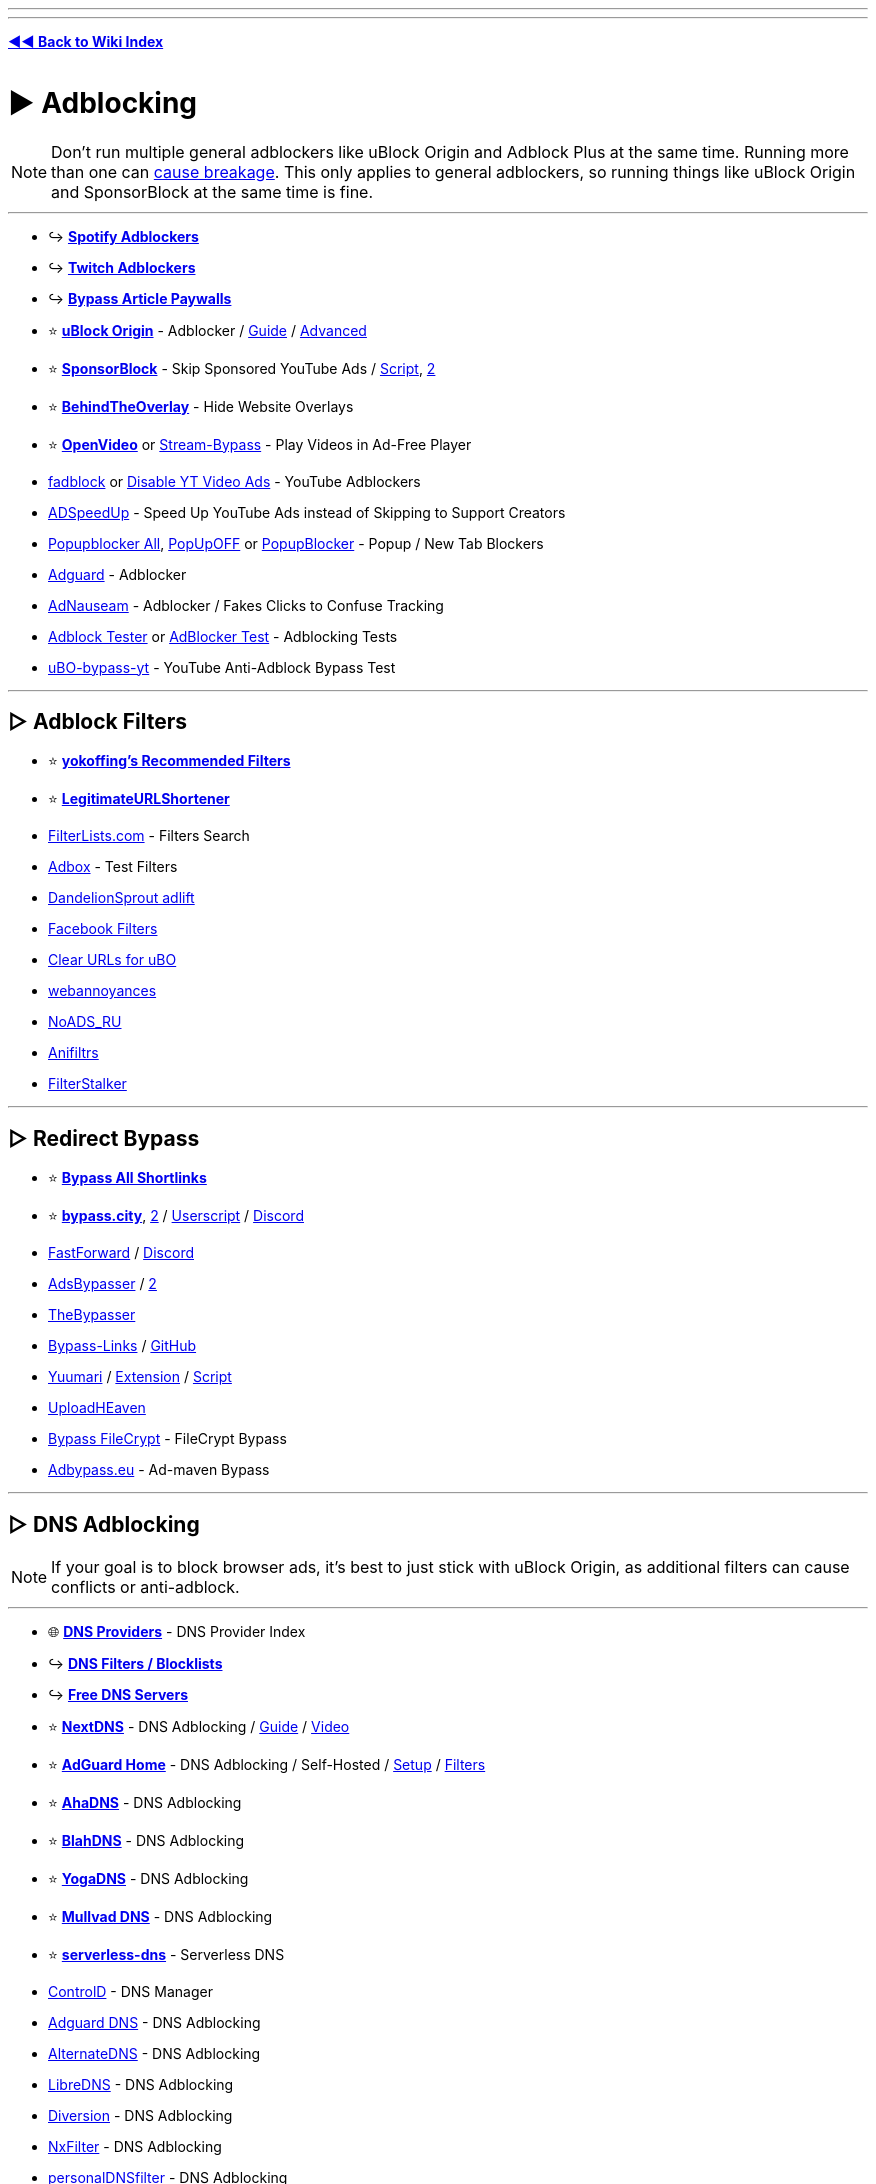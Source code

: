 :doctype: book
:pp: {plus}{plus}
:hardbreaks-option:
ifdef::env-github[]
:tip-caption: 💡
:note-caption: ℹ️
:important-caption: ❗
:caution-caption: 🔥 
:warning-caption: ⚠
endif::[]

'''

'''

*https://www.reddit.com/r/FREEMEDIAHECKYEAH/wiki/index[◄◄ Back to Wiki Index]*
_**
**_

= ► Adblocking

NOTE:  Don't run multiple general adblockers like uBlock Origin and Adblock Plus at the same time. Running more than one can https://twitter.com/gorhill/status/1033706103782170625[cause breakage]. This only applies to general adblockers, so running things like uBlock  Origin and SponsorBlock at the same time is fine.

'''

* ↪️ *https://www.reddit.com/r/FREEMEDIAHECKYEAH/wiki/audio#wiki_.25B7_spotify_adblockers[Spotify Adblockers]*
* ↪️ *https://www.reddit.com/r/FREEMEDIAHECKYEAH/wiki/social-media#wiki_.25B7_twitch_adblockers[Twitch Adblockers]*
* ↪️ *https://www.reddit.com/r/FREEMEDIAHECKYEAH/wiki/storage#wiki_read_paywalled_articles[Bypass Article Paywalls]*
* ⭐ *https://github.com/gorhill/uBlock#installation[uBlock Origin]* - Adblocker / https://addons.mozilla.org/blog/ublock-origin-everything-you-need-to-know-about-the-ad-blocker/[Guide] / https://youtu.be/2lisQQmWQkY[Advanced]
* ⭐ *https://sponsor.ajay.app/[SponsorBlock]* - Skip Sponsored YouTube Ads / https://github.com/mchangrh/sb.js[Script], https://greasyfork.org/en/scripts/453320[2]
* ⭐ *https://github.com/NicolaeNMV/BehindTheOverlay[BehindTheOverlay]* - Hide Website Overlays
* ⭐ *https://openvideofs.github.io[OpenVideo]* or https://github.com/ByteDream/stream-bypass[Stream-Bypass] - Play Videos in Ad-Free Player
* https://github.com/0x48piraj/fadblock[fadblock] or https://greasyfork.org/en/scripts/32626[Disable YT Video Ads] - YouTube Adblockers
* https://www.adspeedup.com/[ADSpeedUp] - Speed Up YouTube Ads instead of Skipping to Support Creators
* https://addons.mozilla.org/en-US/firefox/addon/popupblockerall/[Popupblocker All], https://romanisthere.github.io/PopUpOFF-Website/index.html[PopUpOFF] or https://github.com/AdguardTeam/PopupBlocker[PopupBlocker] - Popup / New Tab Blockers
* https://github.com/AdguardTeam/AdguardBrowserExtension#installation[Adguard] - Adblocker
* https://adnauseam.io/[AdNauseam] - Adblocker / Fakes Clicks to Confuse Tracking
* https://adblock-tester.com/[Adblock Tester] or https://d3ward.github.io/toolz/adblock.html[AdBlocker Test] - Adblocking Tests
* https://drhyperion451.github.io/does-uBO-bypass-yt/[uBO-bypass-yt] - YouTube Anti-Adblock Bypass Test

'''

== ▷ Adblock Filters

* ⭐ *https://github.com/yokoffing/filterlists[yokoffing's Recommended Filters]*
* ⭐ *https://github.com/DandelionSprout/adfilt/blob/master/LegitimateURLShortener.txt[LegitimateURLShortener]*
* https://filterlists.com/[FilterLists.com] - Filters Search
* http://raymondhill.net/ublock/adbox.html[Adbox] - Test Filters
* https://github.com/DandelionSprout/adfilt[DandelionSprout adlift]
* https://www.reddit.com/r/uBlockOrigin/wiki/solutions#wiki_facebook[Facebook Filters]
* https://github.com/DandelionSprout/adfilt/blob/master/ClearURLs%20for%20uBo/clear_urls_uboified.txt[Clear URLs for uBO]
* https://github.com/yourduskquibbles/webannoyances[webannoyances]
* https://raw.githubusercontent.com/Zalexanninev15/NoADS_RU/main/ads_list.txt[NoADS_RU]
* https://github.com/Karmesinrot/Anifiltrs[Anifiltrs]
* https://rentry.co/FilterStalker[FilterStalker]

'''

== ▷ Redirect Bypass

* ⭐ *https://codeberg.org/Amm0ni4/bypass-all-shortlinks-debloated/[Bypass All Shortlinks]*
* ⭐ *https://bypass.city/[bypass.city]*, https://adbypass.org/[2] / https://bypass.city/how-to-install-userscript[Userscript] / https://discord.com/invite/uMEtrpRvAf[Discord]
* https://fastforward.team/[FastForward] / https://discord.gg/RSAf7b5njt[Discord]
* https://adsbypasser.github.io/[AdsBypasser] / https://github.com/adsbypasser/adsbypasser[2]
* https://thebypasser.com/[TheBypasser]
* https://bypass-links.vercel.app[Bypass-Links] / https://github.com/amitsingh-007/bypass-links[GitHub]
* https://yuumari.com/bypass/[Yuumari] / https://chromewebstore.google.com/detail/auto-link-bypasser/doiagnjlaingkmdjlbfalakpnphfmnoh[Extension] / https://yuumari.com/m-links/#js-code[Script]
* https://greasyfork.org/en/scripts/442019[UploadHEaven]
* https://greasyfork.org/en/scripts/403170[Bypass FileCrypt] - FileCrypt Bypass
* https://adbypass.eu/[Adbypass.eu] - Ad-maven Bypass

'''

== ▷ DNS Adblocking

NOTE:  If your goal is to block browser ads, it's best to just stick with uBlock Origin, as additional filters can cause conflicts or anti-adblock.

'''

* 🌐 *https://adguard-dns.io/kb/general/dns-providers/[DNS Providers]* - DNS Provider Index
* ↪️ *https://www.reddit.com/r/FREEMEDIAHECKYEAH/wiki/storage#wiki_dns_filters[DNS Filters / Blocklists]*
* ↪️ *https://www.reddit.com/r/FREEMEDIAHECKYEAH/wiki/storage#wiki_free_dns_servers[Free DNS Servers]*
* ⭐ *https://nextdns.io[NextDNS]* - DNS Adblocking / https://github.com/yokoffing/NextDNS-Config[Guide] / https://youtu.be/WUG57ynLb8I[Video]
* ⭐ *https://github.com/AdguardTeam/AdGuardHome/wiki/Docker[AdGuard Home]* - DNS Adblocking / Self-Hosted / https://github.com/klutchell/balena-adguard[Setup] / https://github.com/hl2guide/AdGuard-Home-Whitelist[Filters]
* ⭐ *https://ahadns.com/[AhaDNS]* - DNS Adblocking
* ⭐ *https://blahdns.com/[BlahDNS]* - DNS Adblocking
* ⭐ *https://yogadns.com/[YogaDNS]*  - DNS Adblocking
* ⭐ *https://mullvad.net/en/help/dns-over-https-and-dns-over-tls/[Mullvad DNS]* - DNS Adblocking
* ⭐ *https://rethinkdns.com/configure[serverless-dns]* - Serverless DNS
* https://controld.com/[ControlD] - DNS Manager
* https://adguard-dns.io/[Adguard DNS] - DNS Adblocking
* https://alternate-dns.com/index.php[AlternateDNS] - DNS Adblocking
* https://libredns.gr/[LibreDNS] - DNS Adblocking
* https://diversion.ch/[Diversion] - DNS Adblocking
* https://nxfilter.org/[NxFilter] - DNS Adblocking
* https://www.zenz-solutions.de/personaldnsfilter-wp/[personalDNSfilter] - DNS Adblocking
* https://pi-hole.net/[Pi-Hole] - DNS Adblocking / Self-Hosted
* Pi-Hole Tools - https://github.com/DesktopECHO/Pi-Hole-for-WSL1[Install Script] / https://firebog.net/[Filter] / https://addons.mozilla.org/en-US/firefox/addon/alanine/[Firefox] / https://chromewebstore.google.com/detail/alanine/lohlpbknpcngpjifmofkidennikljlfi[Chrome] / https://hub.docker.com/repository/docker/kulda22/alanine[Docker] / https://github.com/MoralCode/pihole-antitelemetry[Antitelemetry]
* https://tblock.me/[TBlock] - DNS Adblocking / https://codeberg.org/tblock/filters[Filters]
* https://dns.lookup.dog/[dog] - DNS CLI
* https://dnsprivacy.org/dns_privacy_daemon_-_stubby/[Stubby] - DNS Stub Resolver
* https://www.duckdns.org/[DuckDNS], https://freedns.afraid.org/[FreeDNS], https://www.noip.com/[NoIP] or https://desec.io/[Desec] - Dynamic DNS Service
* https://phishing.army/[Phishing Army] - DNS Phishing Blocklist
* https://gitlab.isc.org/isc-projects/bind9[BIND] - Portable DNS Protocol
* https://maza-ad-blocking.andros.dev/[Maza] - Local DNS Adblocking
* https://encrypted-dns.party/[DNS Party] - DNS Config Profiles for Apple Devices Encrypted
* https://github.com/nickspaargaren/no-google[no-google] - Block All Google Services
* https://redd.it/gn7fw5[Samsung Smart TV Adblock] - Block Smart TV Ads
* https://doh.tiar.app/[DNS Resolver Privacy-First] - DNS Resolver
* https://technitium.com/dns[Technitium] or https://github.com/hickory-dns/hickory-dns[Hickory DNS] - Self-Hosted DNS Server
* https://dnsperf.com/dns-speed-benchmark[DNS Perf] or https://code.google.com/archive/p/namebench/[NameBench] - DNS Speed Tests

'''

== ▷ https://www.reddit.com/r/FREEMEDIAHECKYEAH/wiki/linux#wiki_.25B7_adblock_.2F_privacy[Linux Adblocking]

'''

== ▷ https://www.reddit.com/r/FREEMEDIAHECKYEAH/wiki/linux#wiki_.25BA_mac_adblock_.2F_privacy[Mac Adblocking]

'''

== ▷ https://www.reddit.com/r/FREEMEDIAHECKYEAH/wiki/android#wiki_.25B7_android_adblocking[Android Adblocking]

'''

== ▷ https://www.reddit.com/r/FREEMEDIAHECKYEAH/wiki/android#wiki_.25B7_ios_adblocking[iOS Adblocking]

'''

= ► Antivirus

* 🌐 *https://www.reddit.com/r/antivirus/wiki/index/[/r/Antivirus Index]* - Antivirus Tools Index
* 🌐 *https://github.com/rshipp/awesome-malware-analysis[Awesome Malware Analysis]* - Malware Analysis Resources
* 🌐 *https://github.com/enaqx/awesome-pentest[Awesome Pen Testing]* - Penetration Testing Resources
* 🌐 *https://rentry.co/thesecondopinion[The Second Opinion]* - Portable Malware Scanners / Removal Tools
* ↪️ *https://www.reddit.com/r/FREEMEDIAHECKYEAH/wiki/storage#wiki_scan_files[Virus File Scanners]*
* ↪️ *https://www.reddit.com/r/FREEMEDIAHECKYEAH/wiki/storage#wiki_site_legitimacy_check[Site Legitimacy Check]*
* ⭐ *https://www.reddit.com/r/Piracy/wiki/browsing_and_downloading_guide[How to Avoid Malware]* - Malware Avoidance Guide
* ⭐ *https://rentry.co/VTGuide[Guide4VirusTotal]* - Virus Scan Results Guide
* ⭐ *https://sandboxie-plus.com/[Sandboxie Plus]*, https://learn.microsoft.com/en-us/windows/security/application-security/application-isolation/windows-sandbox/windows-sandbox-overview[Windows Sandbox] or https://www.reddit.com/r/FREEMEDIAHECKYEAH/wiki/system-tools#wiki_.25B7_virtual_machines[Virtual Machines] - Sandbox Environments / https://rentry.co/sandboxie-guide[Guide]
* ⭐ *https://www.malwarebytes.com/adwcleaner/[AdwCleaner]* - Anti-Adware
* ⭐ *https://rentry.co/fmhybase64#malwarebytes-prem[Malwarebytes Premium]* - Antivirus
* ⭐ *https://www.reddit.com/user/goretsky/m/security/[Security / Antivirus Multireddit]*
* https://www.bleepingcomputer.com/forums/f/22/virus-trojan-spyware-and-malware-removal-help/[BleepingComputer Forums], https://forums.malwarebytes.com/forum/7-windows-malware-removal-help-support/[Malwarebytes Forums] or https://www.sysnative.com/forums/forums/security-arena.66/[Sysnative Forums] - Malware Removal Help Forums / https://pastebin.com/0mrmPXgz[Note]
* https://revealqr.app/[RevealQR] - Scan QR Codes
* https://github.com/pucherot/Pi.Alert[Pi.Alert], https://zeek.org/[Zeek], https://nmap.org/[Nmap] / https://nmap.org/ndiff/[Results], https://www.kismetwireless.net/[Kismet], https://www.ntop.org/[ntop], https://www.sniffnet.net/[Sniffnet] or https://github.com/RoseSecurity/Rotty.py[Rotty] - Network Monitors
* https://sourceforge.net/projects/waircut/[Waircut] - WPS Network Monitor
* https://learn.microsoft.com/en-us/sysinternals/downloads/autoruns[Autoruns] - Change Startup Programs
* https://rentry.co/FMHYBase64#eset-keys-generators[ESET Keys] - ESET Antivirus Key Generators
* https://www.emsisoft.com/en/home/emergencykit/[Emergency Kit] - No Install Required Antivirus
* https://www.shouldiremoveit.com/[Should I Remove It?] - Easily Find & Remove Adware, Spyware etc.
* https://support.virustotal.com/hc/en-us/articles/115002700745-Browser-Extensions[VT4Browsers] - Easily Scan Downloads
* https://docs.microsoft.com/en-us/windows/security/threat-protection/intelligence/safety-scanner-download[Safety Scanner] - Malware Remover
* https://github.com/LordNoteworthy/al-khaser[Al-Khaser] - Anti-Malware Stress Test
* https://www.wireshark.org/[WireShark] - Network Protocol Analyzer / https://github.com/amwalding/wireshark_profiles[Profiles]
* https://termshark.io/[Termshark] - PCAP / Network Analysis
* https://dangerzone.rocks/[Dangerzone] - Convert dangerous PDF to safe PDF
* https://www.cvedetails.com/[CVE Details] - CVE Details
* https://zulu.zscaler.com/[ZScaler], https://talosintelligence.com/[Talos], https://global.sitesafety.trendmicro.com/[Trend Micro] or https://www.scamrate.com/[ScamRate] - Check Website Safety
* https://www.bitcoinwhoswho.com/[BitcoinWhosWho] - Bitcoin Address Scanner
* https://add0n.com/virus-checker.html[Virus Checker] - Virus Check for Downloads
* https://github.com/elbkr/bad-websites[Bad Websites] - Phishing Site Index for Bots
* https://www.nomoreransom.org/en/decryption-tools.html[No More Ransom] - Bypass Ransomware Attacks
* https://ransomwhe.re/[Ransomwhere] - Ransomware Tracker
* https://id-ransomware.malwarehunterteam.com/[ID Ransomware] - Ransomware Identification Tool
* https://virustotal.github.io/yara/[YARA] - Malware Identification Tool
* https://www.winitor.com/[Winitor] - EXE Malware Assessment
* https://www.bleepingcomputer.com/download/farbar-recovery-scan-tool/[FRST Tutorial] - Malware Analysis Tool / https://www.bleepingcomputer.com/forums/t/781976/[Guide]
* https://app.any.run/[Any Run] - Malware Analysis Sandbox
* https://github.com/ossf/package-analysis[Package Analysis] - Open Source Package Analysis
* https://manalyzer.org/[Manalyzer] - PE File Scanner
* https://github.com/bee-san/pyWhat[PyWhat] - .pcap File Scanner
* https://github.com/anchore/grype[Grype] - Docker Container Vulnerability Scanner
* https://www.sordum.org/9480/defender-control-v2-1/[Defender Control] - Enable / Disable Windows Defender
* https://github.com/AndyFul/ConfigureDefender[ConfigureDefender] - Configure Windows Defender Settings
* https://www.defenderui.com/[DefenderUI] - Improved Windows Defender UI
* https://antivirus-removal-tool.com/[Antivirus Removal Tool] - Antivirus Software Removal Tool
* https://addons.mozilla.org/en-US/firefox/addon/malware-search-plusplusplus/[Malware Search{pp}+] - Malware Search Extension
* https://cse.google.com/cse?cx=011750002002865445766%3Apc60zx1rliu[Malware Analysis Search]

'''

= ► Privacy

* 🌐 *https://github.com/sobolevn/awesome-cryptography[Awesome Cryptography]* - Cryptography Resources
* 🌐 *https://github.com/jaredthecoder/awesome-vehicle-security[Awesome Vehicle Security]* - Vehicle Security Resources
* ↪️ *https://www.reddit.com/r/FREEMEDIAHECKYEAH/wiki/storage#wiki_sms_verification_sites[SMS Verification Sites]*
* ↪️ *https://www.reddit.com/r/FREEMEDIAHECKYEAH/wiki/storage#wiki_password_data_breach_check[Password Data Breach Detection]*
* ↪️ *https://www.reddit.com/r/FREEMEDIAHECKYEAH/wiki/file-tools#wiki_.25B7_file_encryption[File Encryption]*
* ↪️ *https://www.reddit.com/r/FREEMEDIAHECKYEAH/wiki/file-tools#wiki_.25B7_formatting_.2F_deletion[Drive Formatting / File Deletion]*
* ⭐ *https://privacy.sexy/[Privacy.Sexy]* - Privacy Scripts
* ⭐ *https://i.ibb.co/vZdqMvm/6728c7ef02e9.png[Password Strength Chart]*
* ⭐ *https://tails.net/[Tails]*, https://www.whonix.org/[whonix] or https://www.qubes-os.org/[Qubes] - Privacy-Based Operating Systems
* https://www.oo-software.com/en/shutup10[ShutUp10], https://www.w10privacy.de/english-home/[W10Privacy] or https://github.com/troennes/private-secure-windows[private-secure-windows] - Antispy Tools
* https://gist.github.com/ave9858/a2153957afb053f7d0e7ffdd6c3dcb89[Telemetry.md] - Disable Windows 10/11 Telemetry
* https://www.passwordmonster.com/[PasswordMonster] - Password Strength Check
* https://passwordsgenerator.net/[PasswordsGenerator] - Secure Password Generator
* https://frigate.video/[Frigate], https://github.com/scottbarnesg/smart-sec-cam[Smart Sec Cam] or https://zoneminder.com/[ZoneMinder] - Security Camera Systems
* https://www.te-home.net/[Team Elite] or https://technet24.ir/[Technet24] - Security Software / https://github.com/FilipePS/Traduzir-paginas-web[Translator]
* https://github.com/yaelwrites/Big-Ass-Data-Broker-Opt-Out-List[Big Ass Data Broker Opt-Out List] - List of Data Broker Opt-Out Resources
* https://github.com/pcarrier/gauth[Gauth] - Google Authenticator for Laptops
* https://www.f-secure.com/en/identity-theft-checker[F-Secure Identity Theft Checker] - Identity Theft Check
* https://fakephonenumber.net/[FakePhoneNumber] - Generate Fake Phone Numbers
* https://pdfencrypt.net/[PDFEncrypt] - PDF File Encryption
* https://privnote.com/[PrivNote], https://safenote.co/[SafeNote], https://burn.link/[Burn.Link], https://thislinkwillselfdestruct.com/[ThisLinkWillSelfDestruct], https://s.cr/[s.cr] or https://onetimesecret.com/[OneTimeSecret] - Send Self-Destructing Messages
* https://chausies.xyz/encrypt[chausies encrypt], https://stegcloak.surge.sh/[Steg Cloak] or https://www.spammimic.com/index.cgi[spam mimic] - Send Encrypted Text
* https://github.com/matiaskorhonen/paper-age[Paper Age] - Create Paper Backups of Secrets
* https://github.com/hephaest0s/usbkill[USBKill] - Anti-Forensic USB Killswitch
* https://github.com/aforensics/HiddenVM[HiddenVM] - Run an Oracle VM on TailsOS
* https://v2ray.com/en/[V2Ray], https://www.v2fly.org/[V2Fly], https://github.com/freefq/free[V2RayN] or https://github.com/v2fly/v2ray-core[v2ray-core] - DIY Privacy Network
* V2Ray Tools - https://github.com/2dust/v2rayN[GUI], https://github.com/Qv2ray/Qv2ray[2] / https://github.com/Loyalsoldier/geoip[GeoIP] / https://fanqiang.network/[Free Server] / https://cloudflare-v2ray.vercel.app/[Cloudflare Scan]/ https://github.com/freefq/tutorials[Tutorial]
* https://www.freecarrierlookup.com/[FreeCarrierLookup] - Get Telephone Carrier Data
* https://reddit.com/r/privacy[/r/Privacy], https://www.reddit.com/r/thehatedone[/r/TheHatedOne] or https://www.reddit.com/r/privatelife/[/r/privatelife/] - Privacy Discussion, News & Tools
* https://docs.google.com/document/d/1QYqmJsifBjf_xA23Ea7AdeMFyjGWaF_dvhi5EZdNUf4/edit[Facebook Doc Stories] - Facebook Malpractices Index
* https://privacy.com/[Privacy.com] - Make Secure Payments / US only
* https://github.com/paolostivanin/OTPClient[OTPClient] - One-Time Password Client
* https://everestpipkin.github.io/image-scrubber[image-scrubber] / https://github.com/everestpipkin/image-scrubber[GitHub] - Anonymize Protest Photos
* https://www.privacyguides.org/en/device-integrity/[Mobile Verification Toolkit] - Test for Potential Compromises on Android / iOS
* https://gofoss.net/[GoFOSS] - Why You Should Use FOSS Alternatives
* https://docs.google.com/document/d/176Yds1p63Q3iaKilw0luChMzlJhODdiPvF2I4g9eIXo/[If An Agent Knocks] - Best Practices if Contacted by Agents

'''

== ▷ Privacy Indexes

* ⭐ *https://awesome-privacy.xyz/[Awesome Privacy]* / https://github.com/pluja/awesome-privacy[2] - List of Privacy Software & Services
* ⭐ *https://digital-defense.io/[Digital Defense]* - Personal Checklist for Privacy & Security
* ⭐ *https://anonymousplanet.org/[The Hitchhiker's Guide]* - Extensive Guide to Online Anonymity
* ⭐ *https://www.privacyguides.org/[Privacy Guides]* - Educational Guide
* ⭐ *https://ssd.eff.org/[Surveillance Self-Defense]* - Educational Guide
* ⭐ *https://thenewoil.org/[The New Oil]* - Educational Guide
* https://defensivecomputingchecklist.com/[Defensive Computing Checklist] - Educational Guide
* https://cyber.kenharris.io/[Ken Harris] - Educational Guide
* https://avoidthehack.com/[AvoidTheHack] - Educational Blog
* https://privacytoolslist.com/[Privacy Tools List] - Privacy Tools
* https://hostux.network/[Hostux] - Privacy Tools
* https://github.com/StellarSand/privacy-settings[Privacy Settings] - Privacy Setting Guides
* https://github.com/redecentralize/alternative-internet[Alternative Internet] - Collection of Decentralised Tools
* https://encryptedlist.xyz/[EncryptedList] - List of Encrypted Services/Apps
* https://productiveprivacy.com/[ProductivePrivacy] - Privacy-Focused Productivity Apps

'''

== ▷ https://www.reddit.com/r/FREEMEDIAHECKYEAH/wiki/linux#wiki_.25BA_linux_adblock_.2F_privacy[Linux Privacy]

'''

== ▷ https://www.reddit.com/r/FREEMEDIAHECKYEAH/wiki/linux#wiki_.25BA_mac_adblock_.2F_privacy[Mac Privacy]

'''

== ▷ https://www.reddit.com/r/FREEMEDIAHECKYEAH/wiki/android#wiki_.25B7_android_privacy[Android Privacy]

'''

== ▷ https://www.reddit.com/r/FREEMEDIAHECKYEAH/wiki/android#wiki_.25B7_ios_privacy[iOS Privacy]

'''

= ► Web Privacy

* 🌐 *https://github.com/qazbnm456/awesome-web-security[Awesome Web Security]* - Web Security Resources
* 🌐 *https://github.com/danoctavian/awesome-anti-censorship[Awesome Anti Censorship]* or https://geneva.cs.umd.edu/[Geneva], - Anti-Censorship Resources
* 🌐 *https://www.reddit.com/r/privacy/wiki/de-google[de-google]*, https://degooglisons-internet.org/en/[De-google-ify], https://www.techspot.com/news/80729-complete-list-alternatives-all-google-products.html[Google Alt List], https://www.reddit.com/r/degoogle[/r/DeGoogle], https://tycrek.github.io/degoogle/[Degoogle] or https://nomoregoogle.com/[No More Google] - Google App Alternatives
* 🌐 *https://github.com/mikalv/awesome-i2p[Awesome I2P]* - I2P Resources
* ↪️ *https://www.reddit.com/r/FREEMEDIAHECKYEAH/wiki/storage#wiki_encrypted_messengers[Encrypted Messaging Apps]* / https://docs.google.com/spreadsheets/d/1-UlA4-tslROBDS9IqHalWVztqZo7uxlCeKPQ-8uoFOU[2] / https://www.securemessagingapps.com/[3]
* ↪️ *https://www.reddit.com/r/FREEMEDIAHECKYEAH/wiki/storage#wiki_encrypted_xmpp_servers[Encrypted XMPP Servers]*
* ⭐ *https://privacyspy.org/[PrivacySpy]* or https://tosdr.org/[Terms of Service; Didn't Read] - Sites Privacy Policies
* ⭐ *https://justgetmydata.com/[JustGetMyData]* - Links to Obtain Your Data from Websites
* ⭐ *https://github.com/henrypp/simplewall[simplewall]*, https://www.binisoft.org/wfc.php[WFC], https://www.pfsense.org/[pfSense] / https://youtu.be/am7xT-zU1Q0[How-to] or https://tinywall.pados.hu/[Tinywall] - Firewall / Network Monitors
* ⭐ *https://cryptomator.org/[Cryptomator]*, https://www.boxcryptor.com/en/[Boxcryptor] or https://tahoe-lafs.org/trac/tahoe-lafs[Tahoe-LAFS] - Cloud File Encryption
* https://www.security.org/how-secure-is-my-password/[How Secure is My Password] - Password Strength Checker
* https://github.com/khast3x/h8mail[h8Mail] or https://monitor.firefox.com/[FirefoxMonitor] - Data Breach Check
* https://breachdirectory.org[BreachDirectory], https://snusbase.com/[Snusbase], https://leak-lookup.com/[Leak Lookup], https://trufflesecurity.com/trufflehog[Trufflehog] or https://leakpeek.com/[leakpeek] - Data Breach Search Engines
* https://geti2p.net/en/[I2P] - Encrypted Private Network Layer / https://rentry.co/CBGI2P[Guide]
* https://justdeleteme.xyz/[JustDeleteMe] - Find / Terminate Old Accounts
* https://openphish.com/[OpenPhish], https://report.netcraft.com/report[Netcraft Report], https://phishstats.info/[PhishStats] or https://phishtank.org/[PhishTank] - Report Phishing Sites
* https://www.cloudflare.com/ssl/encrypted-sni/[encrypted-sni] - Check Network / Browser Security
* https://element.io/[Element], https://qtox.github.io/[qTox], https://u.is/en/[Utopia], https://www.linphone.org/[linphone], https://jami.net/[Jami], https://tox.chat/[Tox], https://bitmask.net/[Bitmask] or https://wickr.com/[Wickr] - Encrypted Messaging / Video Calls
* https://gitlab.com/An0/SimpleDiscordCrypt[SimpleDiscordCrypt] - Discord Message Encryption
* https://hexchat.github.io/[Hexchat] - Private IRC Client
* https://github.com/shazow/ssh-chat[ssh-chat] or https://github.com/quackduck/devzat[Devzat] - SSH Chat / https://shazow.net/posts/ssh-how-does-it-even/[Info]
* https://gpgtools.org/[GPGTools] - Encrypt & Sign Data / Communications
* https://joinpeertube.org/[PeerTube] / https://search.joinpeertube.org/[2] / https://sepiasearch.org/[3] - Decentralized Video Hosting / https://instances.joinpeertube.org/instances[Instances]
* https://redact.dev/[Redact] - Delete Twitter / Reddit Posts
* https://victornpb.github.io/undiscord[Undiscord], https://github.com/cedws/discord-delete[discord-delete], or https://u.nu/9i9jk[QuickDeleteMessages] - Delete Discord Messages / https://i.ibb.co/pdg4hRr/0b0d78219f05.png[Warning]
* https://github.com/Nick-Gottschlich/Social-Amnesia[Social Amnesia] - Reddit / Twitter Auto Post Delete
* https://gist.github.com/aymericbeaumet/d1d6799a1b765c3c8bc0b675b1a1547d[delete-likes-from-twitter] - Delete Twitter Likes / Favorites
* http://unfavinator.com/[Unfavinator] - Delete Twitter Favorites
* https://tweetdelete.net/[TweetDelete] or https://www.tweeteraser.com/[TweetEraser] - Delete Twitter Posts in Bulk
* https://github.com/j0be/PowerDeleteSuite[PowerDeleteSuite] - Reddit Auto Post Delete
* https://github.com/gurland/telegram-delete-all-messages[telegram-delete-all-messages] - Delete Telegram Message
* https://freenetproject.org/[Freenet Project] - Browse / Publish Freenet Sites
* https://0xacab.org/jvoisin/mat2[Mat2] / https://metadatacleaner.romainvigier.fr/[Desktop], https://0xacab.org/jvoisin/mat2-web[2], https://gitlab.com/rmnvgr/metadata-cleaner[metadata-cleaner] - Remove Metadata from Files
* https://yggdrasil-network.github.io/[Yggdrasil], https://github.com/yggdrasil-network[2] - IPv6 Network / https://github.com/yggdrasil-network/yggdrasil-go/[yggdrasil-go]

'''

== ▷ Browser Privacy

* ⭐ *https://www.torproject.org/[Tor Browser]* - Onion-Routed Browser / https://github.com/htrgouvea/nipe[Default Gateway] / https://gitlab.torproject.org/tpo/applications/tor-browser[Gitlab]
* ⭐ *https://mullvad.net/en/browser[Mullvad Browser]* - Tor Browser Fork (w/o Tor network)
* ⭐ *https://github.com/arkenfox/user.js[arkenfox]*- Firefox Privacy Tweak / https://youtu.be/F7-bW2y6lcI[Video]
* https://librewolf.net/[Librewolf]- Pre-tweaked Firefox Fork / https://github.com/ltguillaume/librewolf-winupdater[Use Auto-Updater]
* https://www.cookiestatus.com/[CookieStatus] or https://privacytests.org/[PrivacyTests] - Browser Tracking Protection Comparisons
* https://lcamtuf.coredump.cx/whack/[Whack] or https://earthlng.github.io/testpages/visited_links.html[Earthling] - Browser History Leak Example Games
* https://clienttest.ssllabs.com:8443/ssltest/viewMyClient.html[SSL Labs] - SSL/TLS Browser Capabilities Test

'''

== ▷ Email Privacy

* ⭐ *https://haveibeenpwned.com/[Have I been Pwned?]* - Monitor Email Breaches
* ⭐ *https://proton.me/mail[Proton Mail]* - Encrypted Email
* https://tuta.com/[Tuta] - Encrypted Email
* https://disroot.org/en/services/email[Disroot] - Encrypted Email
* https://www.emailprivacytester.com/[EmailPrivacyTester] - Email Privacy Test
* https://www.openpgp.org/[OpenPGP] - Email Encryption / https://riseup.net/en/security/message-security/openpgp/best-practices[Guide]
* https://reddit.com/r/emailprivacy[/r/emailprivacy] - Discussion of Email Privacy / Security / Anonymity
* https://seclists.org/[SecLists] - Security Mailing List Archive
* https://phish.ly/[Phish.ly] - Scan Suspicious Emails

'''

== ▷ Fingerprinting / Tracking

* ⭐ *https://docs.clearurls.xyz[ClearURLs]* - Remove Tracking Elements from URLs / https://gitlab.com/ClearURLs/ClearUrls#features[Features], https://i.ibb.co/4JsQwP5/sqzfmLD.png[2]
* ⭐ *https://github.com/kkapsner/CanvasBlocker[CanvasBlocker]* - Prevent Canvas Fingerprinting
* ⭐ *https://gameindustry.eu/en/[GameIndustry]* - Block Trackers in Desktop / Mobile Games
* ⭐ *https://abrahamjuliot.github.io/creepjs[Creepjs]*, https://www.computec.ch/projekte/browserrecon/?s=scan[BrowserRecon], https://www.deviceinfo.me/[Device Info], https://amiunique.org/[AmIUnique?], https://firstpartysimulator.org/[CoverYourTracks] / https://coveryourtracks.eff.org/[2] or https://personaldata.info/[PersonalData] - Tracking / Fingerprinting Tests
* https://whotracks.me/[WhoTracksMe], https://privacyscore.org/[Privacy Score], https://webbkoll.dataskydd.net/[dataskydd], https://themarkup.org/blacklight[Blacklight] or https://trackography.org/[Trackography] - Site Tracking Info
* https://inteltechniques.com/workbook.html[Data Removal Guide] - Remove Online Data
* https://browserleaks.com/[BrowserLeaks], https://rentry.co/astrill[Astrill], https://www.comparitech.com/privacy-security-tools/dns-leak-test/[Comparitech], https://www.top10vpn.com/tools/do-i-leak/[Do I leak?] or https://ipleak.org/[IPLeak] / https://ipleak.com/[2] / https://ipleak.net[3] - IP Leak Tests
* https://www.dnsleaktest.com/[DNS Leak Test], https://bash.ws/dnsleak[Bash DNS Test] or https://dnscheck.tools[DNS Check] - DNS Leak Tests
* https://ip.voidsec.com/[Voidsec] - WebRTC Leak Tests
* https://www.whatismybrowser.com/detect/what-is-my-user-agent[WhatIsMyBrowser] - User-Agent Detection
* https://safing.io/[Safing Portmaster] - Monitor Network / Block Trackers / https://discord.com/invite/safing[Discord] / https://github.com/Safing/portmaster[GitHub]
* https://www.trackmenot.io/[TrackMeNot] - Tracking Protection
* https://jshelter.org/[JShelter] - Prevent Fingerprinting / https://github.com/arkenfox/user.js/issues/1729#issuecomment-1739135479[Warning]
* https://z0ccc.github.io/extension-detector[Extension Detector] / https://github.com/z0ccc/extension-detector[GitHub] - Extension Fingerprinting Tests
* https://noscriptfingerprint.com/[NoScriptFingerprint] - Non-JavaScript Fingerprinting
* https://adguardteam.github.io/AnonymousRedirect/[AnonymousRedirect] - Anonymize Links
* https://simpleoptout.com/[Simple Opt Out] - Turn off Targeted Ads
* https://adnauseam.io/[AdNauseam] - Adblocker / Fakes Clicks to Confuse Tracking
* https://greasyfork.org/en/scripts/404632[Twitter Direct] - Removes t.co Tracking from Twitter

'''

== ▷ Privacy Extensions

* ⭐ *https://github.com/gorhill/uBlock#installation[uBlock Origin]* - Privacy Extension / Adblock / https://addons.mozilla.org/blog/ublock-origin-everything-you-need-to-know-about-the-ad-blocker/[Guide] / https://youtu.be/2lisQQmWQkY[Advanced]
* https://chrome.google.com/webstore/detail/locale-switcher/kngfjpghaokedippaapkfihdlmmlafcc[Language Switcher] / https://github.com/locale-switcher/locale-switcher[GitHub], https://addons.mozilla.org/en-US/firefox/addon/languageswitch[2] - Change Language Identifier
* https://panzi.github.io/SocialSharePrivacy/[SocialSharePrivacy] - Turn Off Social Sharing Buttons
* https://pfwa.lukaslen.com/[WhatsApp Privacy Extension] - Hide WhatsApp Messages Until Hovered Over / https://github.com/LukasLen/Privacy-Extension-For-WhatsApp-Web[GitHub]
* https://chromewebstore.google.com/detail/waincognito/alhmbbnlcggfcjjfihglopfopcbigmil[WAIncognito] - Disable WhatsApps Read Receipts & Presence Updates

'''

== ▷ Frontends

* 🌐 *https://github.com/mendel5/alternative-front-ends[Alt Frontends]* / https://rentry.co/8kqrrn[2], https://farside.link/[Farside] or https://github.com/digitalblossom/alternative-frontends[alternative-frontends] - Frontend Indexes
* ↪️ *https://www.reddit.com/r/FREEMEDIAHECKYEAH/wiki/social-media#wiki_.25B7_youtube_frontends[YouTube Frontends]*
* ⭐ *https://libredirect.github.io/[LibRedirect]* / https://github.com/libredirect/libredirect[2], https://github.com/libreom/predirect[Predirect] or https://openuserjs.org/scripts/sjehuda/Proxy_Redirect[Proxy Redirect] - Frontend Redirect Extensions
* https://github.com/heyLu/numblr[Numblr] - Self-Hosted Frontend Redirect
* https://photon-reddit.com/[Photon] or https://github.com/redlib-org/redlib[redlib] - Reddit Frontends
* https://addons.mozilla.org/en-US/firefox/addon/hooktube-redirect/?src=search[Invidious Redirect] - YouTube Frontend Redirect
* https://twstalker.com/[twstalker] - Twitter Frontend
* https://codeberg.org/ThePenguinDev/Proxigram[Proxigram] or https://imginn.com[Imginn] - Instagram Frontends
* https://github.com/pablouser1/ProxiTok[Proxitok] or https://tiknot.netlify.app/[TikNot] / https://greasyfork.org/en/scripts/482683[Redirect] - TikTok Frontends
* https://www.tumlook.com/[Tumlook] or https://github.com/syeopite/priviblur[PriviBlur] - Tumblr Frontends
* https://breezewiki.com/[BreezeWiki] - Fandom Frontend / [Mirrors](https://docs.breezewiki.com/Links.html#(part._.Mirrors)
* https://0xacab.org/johnxina/mikuinvidious[MikuInvidious] - BiliBili Frontend
* https://codeberg.org/SafeTwitch/safetwitch[SafeTwitch] or https://codeberg.org/CloudyyUw/twineo[Twineo] - Twitch Frontends
* https://benbusby.com/projects/whoogle-search/[Whoogle] - Google Search Frontend
* https://github.com/TheDavidDelta/lingva-translate[Lingva Translate] - Google Translate Frontend
* https://sr.ht/~edwardloveall/Scribe/[Scribe], https://medium.rip/[medium.rip] or https://libmedium.batsense.net/[LibMedium] - Medium Frontends
* https://quetre.iket.me[Quetre] / https://github.com/zyachel/quetre[GitHub] - Quora Frontend
* https://codeberg.org/rimgo/rimgo[Rimgo] - Imgur Frontend
* https://github.com/Ahwxorg/Binternet[Binternet] - Pinterest Frontend
* https://codeberg.org/VnPower/pixivfe[Pixivfe] - Pixiv Frontend
* https://codeberg.org/gothub/gothub[Gothub] - GitHub Frontend
* https://code.whatever.social[AnonymousOverflow] - StackOverflow Frontend
* https://codeberg.org/sun/Tent[Tent] - Bandcamp Frontend
* https://codeberg.org/rramiachraf/dumb[Dumb] or https://github.com/Insprill/intellectual[Intellectual] - Genius Frontend
* https://codeberg.org/zortazert/rural-dictionary[Rural Dictionary] - Urban Dictionary Frontend
* https://codeberg.org/nesaku/BiblioReads[BiblioReads] - Goodreads Frontend
* [LibreMDb](https://libremdb.iket.me - IMDb Frontend
* https://neuters.de/[Neuters] - Reuters Frontend

'''

== ▷ Search Engines

* 🌐 *https://searx.nixnet.services/[nixnet]*, https://searx.space/[searx.space] or https://www.startpage.com/sp/search?q=%22powered%20by%20Searx%22[Searx Index] - Searx Instance Indexes
* ⭐ *https://searx.fmhy.net/[searx.fmhy]* - Searx Instance
* ⭐ *https://metager.org/[Metager]*
* ⭐ *https://trystract.com/[Stract]*
* ⭐ *https://araa.extravi.dev/[Araa]*
* ⭐ *https://duckduckgo.com/[DuckDuckGo]* - https://duckduckgo.com/bangs[Shortcuts]
* https://whoogle.fmhy.net/[whoogle.fmhy] - Whoogle Instance
* https://notabug.org/CYBERDEViL/searx-qt[searx-qt] - Searx Desktop App
* https://search.fuckoffgoogle.net/[Fuck Off Google] - Searx Instance
* https://searx.be/[searx] - Searx Instance
* https://searx.tiekoetter.com/[tiekoetter] - Searx Instance
* https://monocles.de/[monocles] - Searx Instance
* https://github.com/Ahwxorg/librey[LibreY] or https://github.com/hnhx/librex[LibreX]
* https://4get.ca/[4get]
* https://www.mojeek.com/[Mojeek]
* https://www.qwant.com/[Qwant]
* https://swisscows.com/[Swisscows]
* https://yacy.net/[YaCy]
* https://www.startpage.com/[Startpage]
* https://www.searchencrypt.com/[Search Encrypt]
* https://ekoru.org/[ekoru]
* https://gibiru.com/[Gibiru]
* https://docs.searxng.org/[SearXNG] - Self-Hosted
* https://pypi.org/project/whoogle-search/[Whoogle] - Self-Hosted

'''

== ▷ Two-Factor Authentication

* 🌐 *https://2fa.directory/[2FA Directory]* - List of Sites with 2FA Support
* ⭐ *https://getaegis.app/[Aegis]* - Android 2FA
* ⭐ *https://github.com/ente-io/ente#ente-auth[Ente Auth]* - Windows / Mac / Android / iOS 2FA / https://ente.io/blog/cryptography-audit/[Audit]
* https://2fas.com/[2FAS] - Android / iOS 2FA / https://discord.gg/q4cP6qh2g5[Discord]
* https://authenticatorpro.jmh.me[AuthenticatorPro] - Android 2FA
* https://github.com/X1nto/Mauth[Mauth] - Android 2FA
* https://keepassxc.org/[KeePassXC] - Windows / Mac / Linux 2FA / https://youtu.be/ckWPHaQwft8[Guide]
* https://authme.levminer.com/[AuthMe] - Windows / Mac / Linux 2FA / https://github.com/Levminer/authme[GitHub]
* https://github.com/pwltr/tauthy[Tauthy] - Windows / Mac / Linux 2FA
* https://developers.yubico.com/yubioath-flutter/[Yubioath] - Windows / Android 2FA / YubiKeys
* https://apps.microsoft.com/store/detail/protecc-2fa-client/9PJX91M06TZS[Protecc] / https://github.com/FireCubeStudios/Protecc[GitHub] - Windows 2FA
* https://docs.2fauth.app/[2FAuth] - Web App 2FA / Self-hosted
* https://getsentinel.io/[Sentinel] - iOS / Mac 2FA
* https://raivo-otp.com[Raivo OTP] - iOS 2FA
* https://apps.apple.com/ca/app/otp-auth/id659877384[OTP Auth] - iOS 2FA
* https://www.tofuauth.com/[Tofu] - iOS 2FA
* https://authenticator.cc/[Authenticator] - Generate Two-Factor QR Codes / https://gitlab.gnome.org/World/Authenticator[GitHub]
* https://github.com/puddly/android-otp-extractor[Android OTP Extractor] or https://github.com/jd1378/otphelper[OTP Helper] - Extract OTP Tokens
* https://github.com/dyc3/steamguard-cli[SteamGuard] - Generate Steam 2FA Codes

'''

== ▷ Encode / Decode

* ⭐ *https://gchq.github.io/CyberChef/[CyberChef]* - Encode / Decode Text
* ⭐ *https://unenc.com/[Universal Encoding Tool]* - Encode / Convert Text
* ⭐ *https://www.base64decode.org/[Base64 Decode] / https://www.base64encode.org/[Encode]* / https://apps.maximelafarie.com/base64/[Dynamic] / https://chromewebstore.google.com/detail/base64-encoderdecoder/afdannbjainhcddbjjlhamdgnojibeoi[Chrome], https://chromewebstore.google.com/detail/base64-decode-copy/llcfmnginbnmkeddkjjellcimmffjdcf[2], https://chromewebstore.google.com/detail/clip64-base64-decoder/hdneaoibdfdmifgfjjlkbkceanhjmgch[3] / https://addons.mozilla.org/en-US/firefox/addon/base64-decoder/[Firefox] / https://addons.opera.com/en/extensions/details/base64-encode-and-decode/[Opera]
* https://txtmoji.com/[Txtmoji] - Text to Emoji Encryption / Decryption
* https://github.com/Ciphey/Ciphey[Ciphey] - Automated Decryption Tool
* https://cryptii.com/[cryptii], https://dencode.com/[DenCode] - Text / URL Encoding
* https://emn178.github.io/online-tools/index.html[Online Tools] - Text / URL Encoding and Decoding
* https://url-decode.com/[URL Decode] / https://url-decode.com/tool/url-encode[Encode] - URL Encoding / Decoding

'''

= ► VPN

NOTE:  For torrenting, it's recommended to use a paid rather than free VPN. Free VPNs are only really useful for things like viewing sites blocked by your ISP / country.

'''

* 🌐 *https://redd.it/171h9qa[VPN Comparison Chart]* or https://techlore.tech/vpn[Techlore Chart]- VPN Comparisons
* ⭐ *https://www.reddit.com/r/vpns/[/r/VPNs]* - VPN Help and Discussion
* ⭐ *https://airvpn.org/[AirVPN]* - https://i.ibb.co/8rVJ5JB/c4b813a6b6bc.png[Pricing]
* ⭐ *https://windscribe.com[Windscribe]* - https://ibb.co/tPZZDhC[Pricing] / Free Version Available
* ⭐ *https://protonvpn.com[Proton]* - https://ibb.co/gg4VCDR[Pricing] / https://gist.github.com/fusetim/1a1ee1bdf821a45361f346e9c7f41e5a[Config Generation] / No Torrenting w/ Free Version
* ⭐ *https://one.one.one.one/[Warp]* - Traffic Encryption VPN / https://github.com/ViRb3/wgcf[Client] / https://t.me/warpplus[Warp+ Data], https://github.com/nxvvvv/warp-plus[2], https://github.com/totoroterror/warp-cloner[3], https://t.me/generatewarpplusbot[4], https://rentry.co/warp_plus_free[5] / https://rentry.co/warpwarning[Warp+ Warning] / https://rentry.co/foss-warp[WireGuard Guide]
* ⭐ *https://riseup.net/en/vpn[Riseup]* - Free VPN
* https://mullvad.net/[Mullvad] - https://i.ibb.co/sHB33GJ/daf48a5ee585.png[Pricing] / https://mullvad.net/en/blog/2023/4/20/mullvad-vpn-was-subject-to-a-search-warrant-customer-data-not-compromised/[No-Logging] / https://mullvad.net/en/blog/2023/5/29/removing-the-support-for-forwarded-ports/[Port Warning]
* https://www.ivpn.net/[IVPN] - https://i.ibb.co/6sQKrQL/e06bea93c5ba.png[Pricing] / https://redd.it/nzjmqa[Free Trial] / https://www.ivpn.net/knowledgebase/privacy/how-do-we-react-when-requested-by-an-authority-for-information-relating-to-a-customer/[No Logging] / https://www.ivpn.net/blog/gradual-removal-of-port-forwarding/[Port Warning]
* https://www.ovpn.com/[OVPN] - https://ibb.co/BNmCJdS[Pricing] / https://www.ovpn.com/en/blog/ovpn-wins-court-order[No Logging]
* https://www.vpngate.net/en/download.aspx[VPN Gate] - Free VPN / https://pastebin.com/TrSw7EpF[Note]
* https://privadovpn.com/[PrivadoVPN] - Free VPN / Unlimited Accounts via https://www.reddit.com/r/FREEMEDIAHECKYEAH/wiki/storage#wiki_temp_email_sites[Temp Mail]
* https://leap.se/[Leap VPN] - Free VPNs
* https://www.vpnbook.com/[VPNBook] - Free VPN Accounts

'''

== ▷ VPN Tools

* ↪️ *https://www.reddit.com/r/FREEMEDIAHECKYEAH/wiki/storage#wiki_free_vpn_configs[Free VPN Configs]*
* ⭐ *https://redd.it/ssy8vv[How-to Bind VPN to Client]* - Bind VPN to Client to Avoid ISP Letters
* ⭐ *https://www.wireguard.com/[WireGuard]* - VPN Tunnel / https://github.com/amritb/poor-mans-vpn[Setup Guide] / https://guardline-vpn.github.io/wireguard-tools/[Tools] / https://github.com/perara/wg-manager[Manager] / https://hub.docker.com/r/weejewel/wg-easy[WebUI]
* https://openvpn.net/[OpenVPN] or https://www.tinc-vpn.org/[TincVPN] - VPN Tunnels
* https://github.com/IAmStoxe/wirehole[WireHole] - Wireguard VPN w/ Adblocking Capabilities
* https://www.syntropystack.com/vpn[Syntropy], https://github.com/rajannpatel/Pi-Hole-on-Google-Compute-Engine-Free-Tier-with-Full-Tunnel-and-Split-Tunnel-Wireguard-VPN-Configs[Self Hosted VPN], https://github.com/vpnhood/VpnHood[VpnHood], https://github.com/ntop/n2n[n2n], https://github.com/hwdsl2/setup-ipsec-vpn[ipsec-vpn] or https://getoutline.org/[Outline] - Self-Hosted VPN
* https://www.infradead.org/openconnect/[OpenConnect] - SSL VPN / https://openconnect.github.io/openconnect-gui/[GUI]
* https://hub.docker.com/r/qmcgaw/gluetun[Gluetun] / https://github.com/qdm12/gluetun[GitHub] - Tunnel your Docker containers through a VPN
* https://pritunl.com/[Pritunl] - VPN Server
* https://blog.trailofbits.com/2016/12/12/meet-algo-the-vpn-that-works/[Algo VPN] / https://github.com/trailofbits/algo[GitHub] - Cloud VPN
* https://amnezia.org/[Amnezia] - Self-hosted VPN
* https://github.com/Mygod/VPNHotspot[VPNHotspot] - Share VPN Connection over Hotspot

'''

= ► Proxy

== ▷ Proxy Apps

* ⭐ *https://lantern.io/[Lantern]* or *https://psiphon.ca/[Psiphon]* - Free Proxy / VPN
* ⭐ *https://github.com/msasanmh/SecureDNSClient[SecureDNSClient]* - DNS Proxy GUI / https://rentry.co/SecureDNSClient[Guide]
* ⭐ *https://rentry.co/enable-ech[Bypass ISP Blocks]* - Bypass ISP censorship with Firefox
* https://ntc.party/[No Thought is a Crime] - Internet Censorship Discussion
* https://github.com/ValdikSS/GoodbyeDPI/[GoodbyeDPI] / https://github.com/mguludag/GUI-for-GoodbyeDPI[GUI], https://github.com/krlvm/PowerTunnel[PowerTunnel] or https://github.com/SadeghHayeri/GreenTunnel[Green Tunnel] - DPI Circumvention Local Proxies
* https://github.com/Snawoot/hola-proxy[Hola Proxy] - Alternative Client for Hola Free Proxy Service
* https://addons.mozilla.org/en-US/firefox/addon/hide-me-vpn-free-proxy/[Hide.me Firefox] / https://chromewebstore.google.com/detail/hideme-proxy/ohjocgmpmlfahafbipehkhbaacoemojp[Chrome] or https://anonymox.net/en[anonymoX] - Free Proxy Service Browser Extension
* https://snowflake.torproject.org/[Snowflake] - Tor Proxy Browser Extension
* https://censortracker.org/[CensorTracker], https://getfoxyproxy.org/[FoxyProxy] or https://github.com/FelisCatus/SwitchyOmega[SwitchyOmega] - Proxy Extensions
* https://mayakron.altervista.org/[Acrylic] - DNS Cache Local Proxy
* https://github.com/instantsc/SimpleDnsCrypt[SimpleDnsCrypt] - DNS Encryption Local Proxy
* https://www.proxifier.com/[Proxifier] - Add Proxy Functionality to Apps / https://rentry.co/FMHYBase64#proxifier-keys[Keys]
* https://github.com/pufferffish/wireproxy[wireproxy] - Use VPNs as proxies
* https://hiddify.com/[Hiddify] - Auto-Proxy Client
* https://nginxproxymanager.com[NginxProxyManager] / https://github.com/NginxProxyManager/nginx-proxy-manager[GitHub] - Self-Hosted Proxy Server
* https://shadowsocks.org/[Shadowsocks] / https://github.com/ruanfei/cross[Free Servers], https://github.com/learnhard-cn/free_proxy_ss[2], https://shadowmere.akiel.dev/[3] / https://github.com/shadowsocks/shadowsocks-windows[Client] - Proxy Client and Self-Hosted Server
* https://v2.hysteria.network/[Hysteria] - Proxy Client and Self-Hosted Server
* https://github.com/XTLS/Xray-core[Xray] - Proxy Client and Self-Hosted Server / https://t.me/projectXray[Telegram]
* https://docs.titaniumnetwork.org/proxies/ultraviolet[Ultraviolet] or https://github.com/cognetwork-dev/Metallic[Metallic] - Self-Hosted Proxy Websites
* https://redd.it/tz7nyx[1337x Proxy] - 1337x Proxy Guide / https://pastebin.com/3n5K0QrP[Example]

'''

== ▷ Proxy Sites

* ↪️ *https://www.reddit.com/r/FREEMEDIAHECKYEAH/wiki/storage#wiki_proxy_lists[Proxy Lists]*
* ↪️ *https://www.reddit.com/r/FREEMEDIAHECKYEAH/wiki/storage#wiki_piracy_site_proxies[Piracy Site Proxies]*
* https://www.proxysite.com/[ProxySite]
* https://www.genmirror.com/[GenMirror]
* https://hide.me/en/proxy[Hide.me]
* https://www.sslsecureproxy.com/[SSLSecureProxy]
* https://www.hideip.co/[HideIP]
* https://www.4everproxy.com/[4EverProxy]
* https://www.kproxy.com/[KProxy]
* https://freeproxy.win/[Free Proxy]
* https://www.blockaway.net/[Blockaway]
* https://www.vpnbook.com/webproxy[VPN Book]
* https://www.croxyproxy.com/[CroxyProxy]
* https://croxyproxy.best/[ProxyPx]
* https://www.proxysite.cc/[ProxySite]
* https://proxyof2.com/[ProxyOf2]
* https://www.proxy-urls.com/[Proxy-URLs]
* https://freeproxy.io/[Sitenable]
* https://unblocksites.online/[UnblockSites]
* https://proxyium.com/[Proxyium]
* https://proxysite.cloud/[Proxy Site]
* https://translate.google.com/[Google Translate] - https://redd.it/fawkjy[How to use]
* https://github.com/JaredLGillespie/proxyscrape[Proxy Scrape] - Python Library for Retrieving Free Proxies
* https://proxy-checker.net/[Proxy-Checker], https://github.com/iw4p/proxy-scraper[proxy-scraper], http://www.whatismyproxy.com/[What is my Proxy], https://github.com/monosans/proxy-scraper-checker[proxy-scraper-checker], https://github.com/TheSpeedX/socker[Socker] or https://openproxy.space/software/proxy-checker[Unfx Proxy Checker] / https://github.com/openproxyspace/unfx-proxy-checker[GitHub] - Proxy Scrapers / Checkers
* https://checksocks5.com/[CheckSocks5] - Socks5 Proxy Checker
* https://www.proxynova.com/proxy-server-list/country-ir/[Proxynova] - Iranian Proxies
